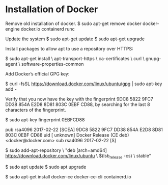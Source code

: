 * Installation of Docker
Remove old installation of docker.
$ sudo apt-get remove docker docker-engine docker.io containerd runc

Update the system
$ sudo apt-get update
$ sudo apt-get upgrade


Install packages to allow apt to use a repository over HTTPS:

$ sudo apt-get install \
    apt-transport-https \
    ca-certificates \
    curl \
    gnupg-agent \
    software-properties-common


Add Docker’s official GPG key:

$ curl -fsSL https://download.docker.com/linux/ubuntu/gpg | sudo apt-key add -

Verify that you now have the key with the fingerprint 9DC8 5822 9FC7 DD38 854A E2D8 8D81 803C 0EBF CD88, by searching for the last 8 characters of the fingerprint.

$ sudo apt-key fingerprint 0EBFCD88

pub   rsa4096 2017-02-22 [SCEA]
      9DC8 5822 9FC7 DD38 854A  E2D8 8D81 803C 0EBF CD88
uid           [ unknown] Docker Release (CE deb) <docker@docker.com>
sub   rsa4096 2017-02-22 [S]


$ sudo add-apt-repository \
   "deb [arch=amd64] https://download.docker.com/linux/ubuntu \
   $(lsb_release -cs) \
   stable"

$ sudo apt update
$ sudo apt upgrade

$ sudo apt-get install docker-ce docker-ce-cli containerd.io
